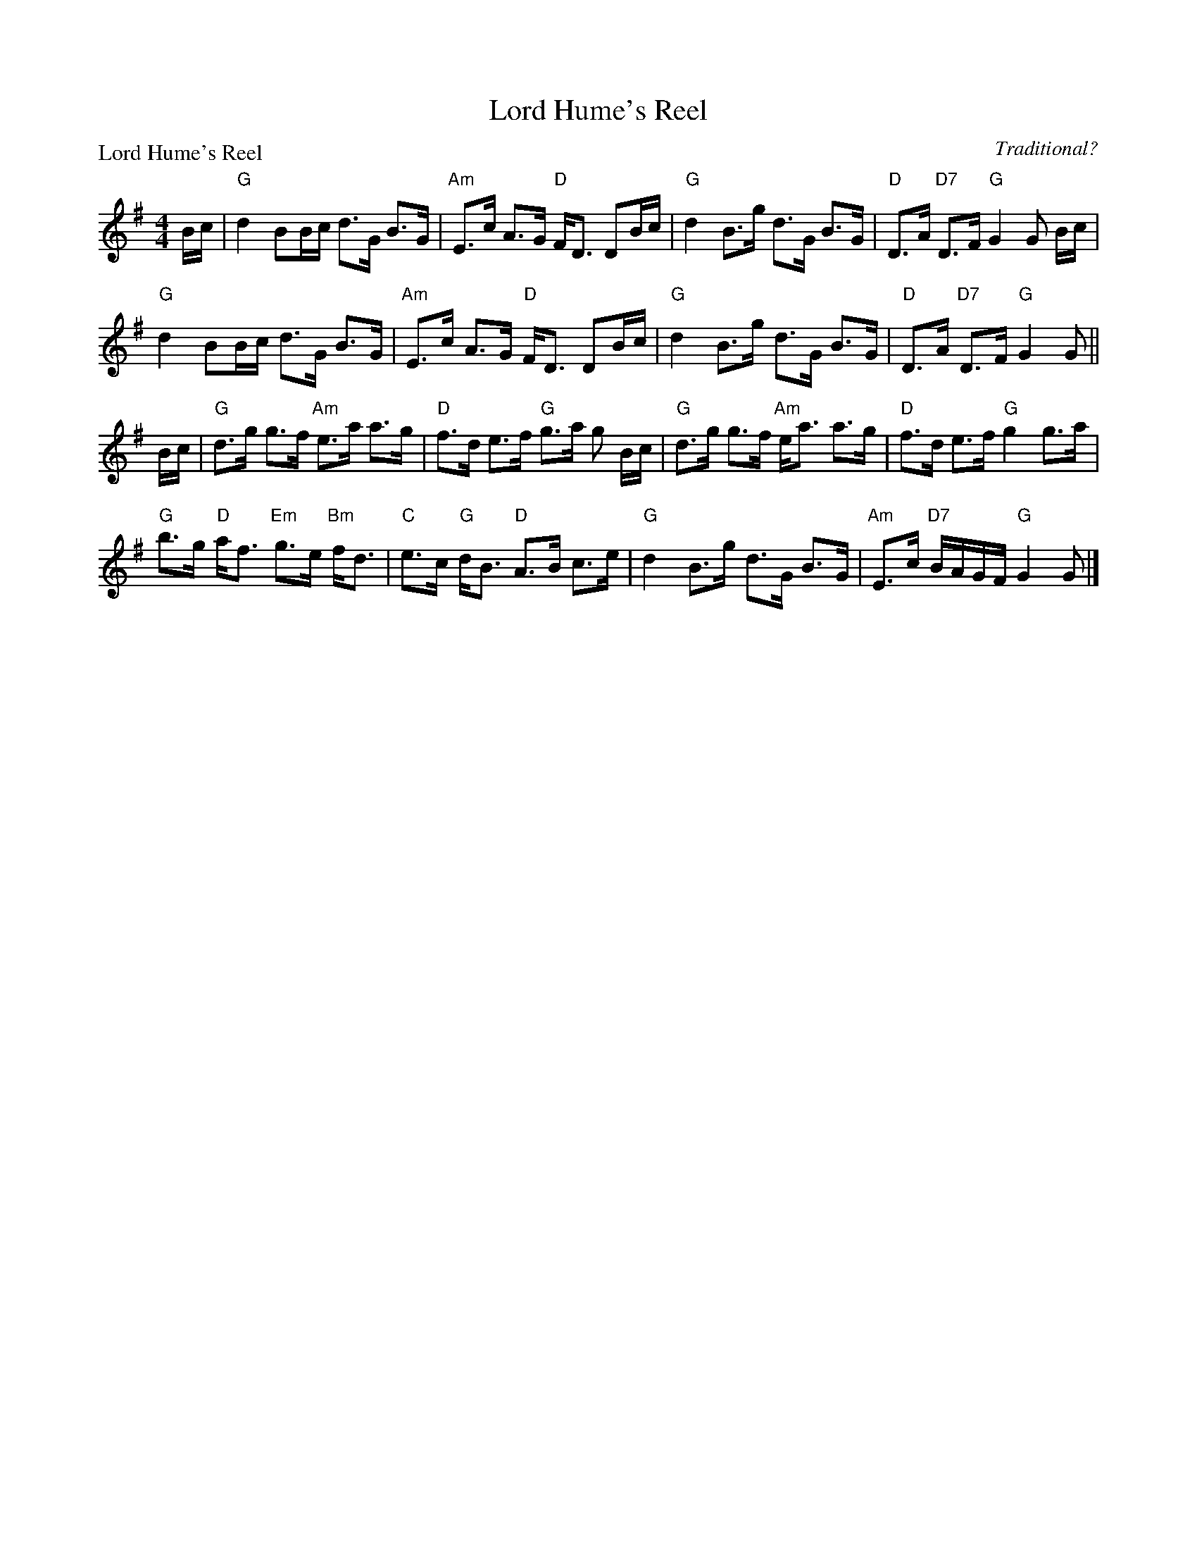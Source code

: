 X:1611
T:Lord Hume's Reel
P:Lord Hume's Reel
C:Traditional?
R:Strathspey (8x40) ABABB
B:RSCDS 16-11
Z:Anselm Lingnau <anselm@strathspey.org>
M:4/4
L:1/8
K:G
B/c/|"G"d2 BB/c/ d>G B>G|"Am"E>c A>G "D"F<D DB/c/|\
     "G"d2 B>g d>G B>G|"D"D>A "D7"D>F "G"G2 G B/c/|
     "G"d2 BB/c/ d>G B>G|"Am"E>c A>G "D"F<D DB/c/|\
     "G"d2 B>g d>G B>G|"D"D>A "D7"D>F "G"G2 G||
B/c/|"G"d>g g>f "Am"e>a a>g|"D"f>d e>f "G"g>a g B/c/|\
     "G"d>g g>f "Am"e<a a>g|"D"f>d e>f "G"g2 g>a|
     "G"b>g "D"a<f "Em"g>e "Bm"f<d|"C"e>c "G"d<B "D"A>B c>e|\
     "G"d2 B>g d>G B>G|"Am"E>c "D7"B/A/G/F/ "G"G2 G|]

